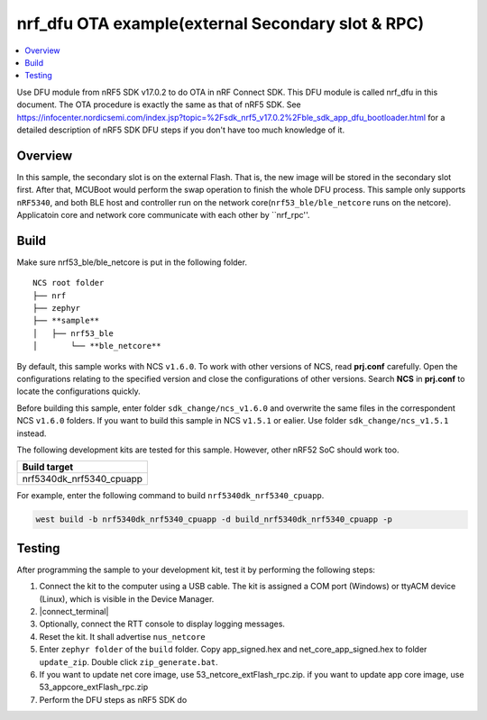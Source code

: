 .. ap_exFlash_rpc:

nrf_dfu OTA example(external Secondary slot & RPC)
##################################################

.. contents::
   :local:
   :depth: 2

Use DFU module from nRF5 SDK v17.0.2 to do OTA in nRF Connect SDK. This DFU module is called nrf_dfu in this document. The OTA procedure is exactly the
same as that of nRF5 SDK. See https://infocenter.nordicsemi.com/index.jsp?topic=%2Fsdk_nrf5_v17.0.2%2Fble_sdk_app_dfu_bootloader.html
for a detailed description of nRF5 SDK DFU steps if you don't have too much knowledge of it.

Overview
********

In this sample, the secondary slot is on the external Flash. That is, the new image will be stored in the secondary slot first. After that, MCUBoot would perform
the swap operation to finish the whole DFU process. This sample only supports ``nRF5340``, and both BLE host and controller run on the network core(``nrf53_ble/ble_netcore`` runs on the netcore).
Applicatoin core and network core communicate with each other by ``nrf_rpc''.  

Build
*****

Make sure nrf53_ble/ble_netcore is put in the following folder.

::

    NCS root folder
    ├── nrf
    ├── zephyr
    ├── **sample**          
    │   ├── nrf53_ble
    │       └── **ble_netcore**

By default, this sample works with NCS ``v1.6.0``. To work with other versions of NCS, read **prj.conf** carefully. Open the configurations relating to the specified version
and close the configurations of other versions. Search **NCS** in **prj.conf** to locate the configurations quickly.
	
Before building this sample, enter folder ``sdk_change/ncs_v1.6.0`` and overwrite the same files in the correspondent NCS ``v1.6.0`` folders. If you want to build this sample
in NCS ``v1.5.1`` or ealier. Use folder ``sdk_change/ncs_v1.5.1`` instead. 

The following development kits are tested for this sample. However, other nRF52 SoC should work too.

+------------------------------------------------------------------+
|Build target                                                      +
+==================================================================+
|nrf5340dk_nrf5340_cpuapp                                          |
+------------------------------------------------------------------+

For example, enter the following command to build ``nrf5340dk_nrf5340_cpuapp``.

.. code-block:: console

   west build -b nrf5340dk_nrf5340_cpuapp -d build_nrf5340dk_nrf5340_cpuapp -p
   

Testing
*******

After programming the sample to your development kit, test it by performing the following steps:

1. Connect the kit to the computer using a USB cable. The kit is assigned a COM port (Windows) or ttyACM device (Linux), which is visible in the Device Manager.
#. |connect_terminal|
#. Optionally, connect the RTT console to display logging messages.
#. Reset the kit. It shall advertise ``nus_netcore``
#. Enter ``zephyr folder`` of the ``build`` folder. Copy app_signed.hex and net_core_app_signed.hex to folder ``update_zip``. Double click ``zip_generate.bat``.
#. If you want to update net core image, use 53_netcore_extFlash_rpc.zip. if you want to update app core image, use 53_appcore_extFlash_rpc.zip
#. Perform the DFU steps as nRF5 SDK do
